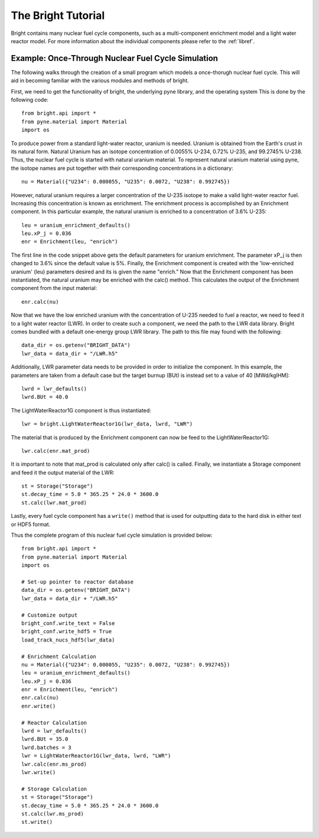 .. _usersguide_tutorial:

*******************
The Bright Tutorial
*******************
Bright contains many nuclear fuel cycle components, such as a multi-component enrichment model and 
a light water reactor model. For more information about the individual components please refer to the 
:ref:`libref`.


===================================================
Example: Once-Through Nuclear Fuel Cycle Simulation
===================================================
The following walks through the creation of a small program which models a once-thorugh nuclear fuel cycle. 
This will aid in becoming familiar with the various modules and methods of bright.

First, we need to get the functionality of bright, the underlying pyne library, and the operating system 
This is done by the following code::

    from bright.api import *
    from pyne.material import Material
    import os

To produce power from a standard light-water reactor, uranium is needed. Uranium is obtained from 
the Earth's crust in its natural form. Natural Uranium has an isotope concentration of 0.0055% U-234, 
0.72% U-235, and 99.2745% U-238. Thus, the nuclear fuel cycle is started with natural uranium material. 
To represent natural uranium material using pyne, the isotope names are put 
together with their corresponding concentrations in a dictionary::

    nu = Material({"U234": 0.000055, "U235": 0.0072, "U238": 0.992745})

However, natural uranium requires a larger concentration of the U-235 isotope to make a valid light-water reactor
fuel. Increasing this concentration is known as enrichment.  The enrichment process is accomplished by an 
Enrichment component. In this particular example, the natural uranium is enriched to a concentration of 
3.6% U-235::

    leu = uranium_enrichment_defaults()
    leu.xP_j = 0.036
    enr = Enrichment(leu, "enrich")

The first line in the code snippet above gets the default parameters for uranium enrichment. 
The parameter xP_j is then changed to 3.6% since the default value is 5%. Finally, the Enrichment 
component is created with the 'low-enriched uranium' (leu) parameters desired and its is given the name "enrich." 
Now that the Enrichment component has been instantiated, the natural uranium may be enriched with the calc()
method.  This calculates the output of the Enrichment component from the input material::

    enr.calc(nu)

Now that we have the low enriched uranium with the concentration of U-235 needed to fuel a reactor, 
we need to feed it to a light water reactor (LWR). In order to create such a component, we need the path 
to the LWR data library.  Bright comes bundled with a default one-energy group LWR library.  The path 
to this file may found with the following::

    data_dir = os.getenv("BRIGHT_DATA")
    lwr_data = data_dir + "/LWR.h5"

Additionally, LWR parameter data needs to be provided in order to initialize the component. In this example, 
the parameters are taken from a default case but the target burnup (BUt) is instead set to a value 
of 40 [MWd/kgIHM]::

    lwrd = lwr_defaults()
    lwrd.BUt = 40.0

The LightWaterReactor1G component is thus instantiated::

    lwr = bright.LightWaterReactor1G(lwr_data, lwrd, "LWR")

The material that is produced by the Enrichment component can now be feed to the LightWaterReactor1G::

    lwr.calc(enr.mat_prod)

It is important to note that mat_prod is calculated only after calc() is called.  Finally, we instantiate 
a Storage component and feed it the output material of the LWR::

    st = Storage("Storage")
    st.decay_time = 5.0 * 365.25 * 24.0 * 3600.0
    st.calc(lwr.mat_prod)

Lastly, every fuel cycle component has a ``write()`` method that is used for outputting 
data to the hard disk in either text or HDF5 format. 

Thus the complete program of this nuclear fuel cycle simulation is provided below::

    from bright.api import *
    from pyne.material import Material
    import os

    # Set-up pointer to reactor database
    data_dir = os.getenv("BRIGHT_DATA")
    lwr_data = data_dir + "/LWR.h5"

    # Customize output
    bright_conf.write_text = False
    bright_conf.write_hdf5 = True
    load_track_nucs_hdf5(lwr_data)
    
    # Enrichment Calculation
    nu = Material({"U234": 0.000055, "U235": 0.0072, "U238": 0.992745})
    leu = uranium_enrichment_defaults()
    leu.xP_j = 0.036
    enr = Enrichment(leu, "enrich")
    enr.calc(nu)
    enr.write()

    # Reactor Calculation
    lwrd = lwr_defaults()
    lwrd.BUt = 35.0
    lwrd.batches = 3
    lwr = LightWaterReactor1G(lwr_data, lwrd, "LWR")
    lwr.calc(enr.ms_prod)
    lwr.write()

    # Storage Calculation
    st = Storage("Storage")
    st.decay_time = 5.0 * 365.25 * 24.0 * 3600.0
    st.calc(lwr.ms_prod)
    st.write()
